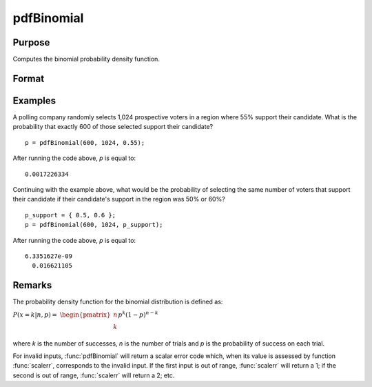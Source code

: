 
pdfBinomial
==============================================

Purpose
----------------

Computes the binomial probability density function.

Format
----------------
.. function:: p = pdfBinomial(successes, trials, prob)

    :param successes: must be a positive number and < *trials*
    :type successes: NxK matrix, Nx1 vector or scalar

    :param trials: ExE conformable with *successes*. *trials* must be > *successes*.
    :type trials: NxK matrix, Nx1 vector or scalar

    :param prob: The probability of success on any given trial. ExE conformable with *successes*. :math:`0 < prob < 1`.
    :type prob: NxK matrix, Nx1 vector or scalar

    :return p: The probability of the specified number of *successes*.
    :rtype p: NxK matrix, Nx1 vector or scalar

Examples
----------------
A polling company randomly selects 1,024 prospective voters in a region where 55% support
their candidate. What is the probability that exactly 600 of those selected support their candidate?

::

    p = pdfBinomial(600, 1024, 0.55);

After running the code above, *p* is equal to:

::

    0.0017226334

Continuing with the example above, what would be the probability of selecting the same number
of voters that support their candidate if their candidate's support in the region was 50% or 60%?

::

    p_support = { 0.5, 0.6 };
    p = pdfBinomial(600, 1024, p_support);

After running the code above, *p* is equal to:

::

    6.3351627e-09
      0.016621105

Remarks
-------
The probability density function for the binomial distribution is
defined as:

:math:`P\left( x = k \middle| n,p \right) =`
:math:`\begin{pmatrix}
n \\
k \\
\end{pmatrix}p^{k}\left( 1 - p \right)^{n - k}`

where *k* is the number of successes, *n* is the number of trials and *p* is
the probability of success on each trial.

For invalid inputs, :func:`pdfBinomial` will return a scalar error code which,
when its value is assessed by function :func:`scalerr`, corresponds to the
invalid input. If the first input is out of range, :func:`scalerr` will return a
1; if the second is out of range, :func:`scalerr` will return a 2; etc.

.. seealso:: Functions :func:`cdfBinomial`, :func:`cdfBinomialInv`
